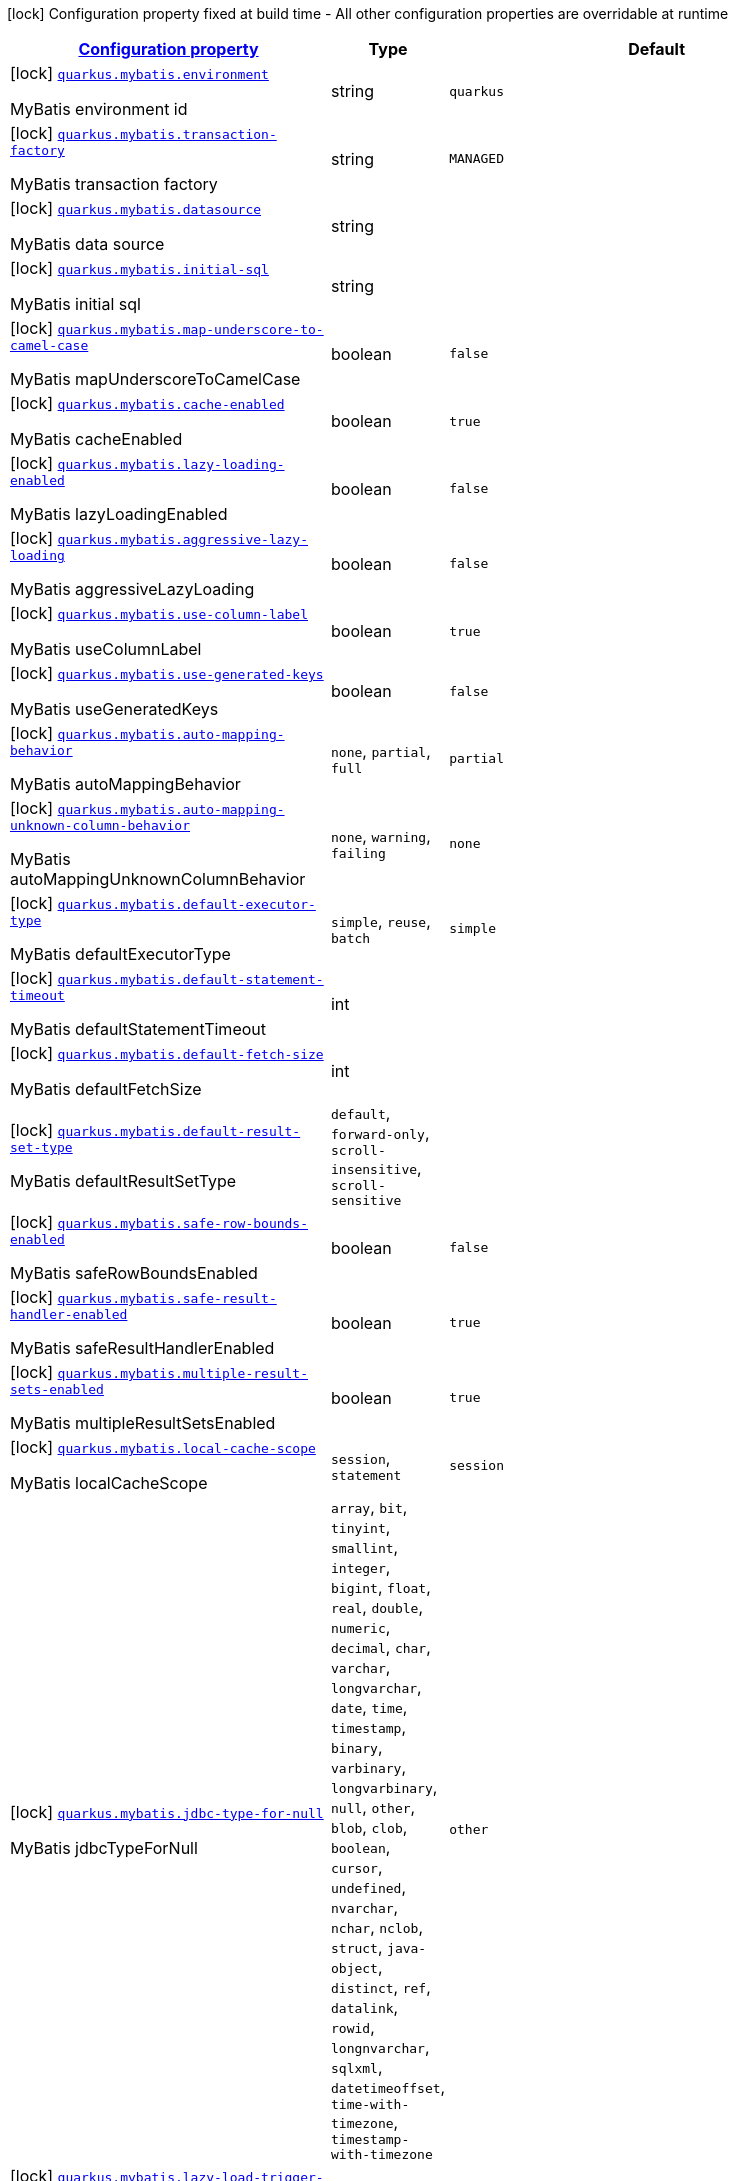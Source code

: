 [.configuration-legend]
icon:lock[title=Fixed at build time] Configuration property fixed at build time - All other configuration properties are overridable at runtime
[.configuration-reference.searchable, cols="80,.^10,.^10"]
|===

h|[[quarkus-mybatis_configuration]]link:#quarkus-mybatis_configuration[Configuration property]

h|Type
h|Default

a|icon:lock[title=Fixed at build time] [[quarkus-mybatis_quarkus.mybatis.environment]]`link:#quarkus-mybatis_quarkus.mybatis.environment[quarkus.mybatis.environment]`

[.description]
--
MyBatis environment id
--|string 
|`quarkus`


a|icon:lock[title=Fixed at build time] [[quarkus-mybatis_quarkus.mybatis.transaction-factory]]`link:#quarkus-mybatis_quarkus.mybatis.transaction-factory[quarkus.mybatis.transaction-factory]`

[.description]
--
MyBatis transaction factory
--|string 
|`MANAGED`


a|icon:lock[title=Fixed at build time] [[quarkus-mybatis_quarkus.mybatis.datasource]]`link:#quarkus-mybatis_quarkus.mybatis.datasource[quarkus.mybatis.datasource]`

[.description]
--
MyBatis data source
--|string 
|


a|icon:lock[title=Fixed at build time] [[quarkus-mybatis_quarkus.mybatis.initial-sql]]`link:#quarkus-mybatis_quarkus.mybatis.initial-sql[quarkus.mybatis.initial-sql]`

[.description]
--
MyBatis initial sql
--|string 
|


a|icon:lock[title=Fixed at build time] [[quarkus-mybatis_quarkus.mybatis.map-underscore-to-camel-case]]`link:#quarkus-mybatis_quarkus.mybatis.map-underscore-to-camel-case[quarkus.mybatis.map-underscore-to-camel-case]`

[.description]
--
MyBatis mapUnderscoreToCamelCase
--|boolean 
|`false`


a|icon:lock[title=Fixed at build time] [[quarkus-mybatis_quarkus.mybatis.cache-enabled]]`link:#quarkus-mybatis_quarkus.mybatis.cache-enabled[quarkus.mybatis.cache-enabled]`

[.description]
--
MyBatis cacheEnabled
--|boolean 
|`true`


a|icon:lock[title=Fixed at build time] [[quarkus-mybatis_quarkus.mybatis.lazy-loading-enabled]]`link:#quarkus-mybatis_quarkus.mybatis.lazy-loading-enabled[quarkus.mybatis.lazy-loading-enabled]`

[.description]
--
MyBatis lazyLoadingEnabled
--|boolean 
|`false`


a|icon:lock[title=Fixed at build time] [[quarkus-mybatis_quarkus.mybatis.aggressive-lazy-loading]]`link:#quarkus-mybatis_quarkus.mybatis.aggressive-lazy-loading[quarkus.mybatis.aggressive-lazy-loading]`

[.description]
--
MyBatis aggressiveLazyLoading
--|boolean 
|`false`


a|icon:lock[title=Fixed at build time] [[quarkus-mybatis_quarkus.mybatis.use-column-label]]`link:#quarkus-mybatis_quarkus.mybatis.use-column-label[quarkus.mybatis.use-column-label]`

[.description]
--
MyBatis useColumnLabel
--|boolean 
|`true`


a|icon:lock[title=Fixed at build time] [[quarkus-mybatis_quarkus.mybatis.use-generated-keys]]`link:#quarkus-mybatis_quarkus.mybatis.use-generated-keys[quarkus.mybatis.use-generated-keys]`

[.description]
--
MyBatis useGeneratedKeys
--|boolean 
|`false`


a|icon:lock[title=Fixed at build time] [[quarkus-mybatis_quarkus.mybatis.auto-mapping-behavior]]`link:#quarkus-mybatis_quarkus.mybatis.auto-mapping-behavior[quarkus.mybatis.auto-mapping-behavior]`

[.description]
--
MyBatis autoMappingBehavior
--|`none`, `partial`, `full` 
|`partial`


a|icon:lock[title=Fixed at build time] [[quarkus-mybatis_quarkus.mybatis.auto-mapping-unknown-column-behavior]]`link:#quarkus-mybatis_quarkus.mybatis.auto-mapping-unknown-column-behavior[quarkus.mybatis.auto-mapping-unknown-column-behavior]`

[.description]
--
MyBatis autoMappingUnknownColumnBehavior
--|`none`, `warning`, `failing` 
|`none`


a|icon:lock[title=Fixed at build time] [[quarkus-mybatis_quarkus.mybatis.default-executor-type]]`link:#quarkus-mybatis_quarkus.mybatis.default-executor-type[quarkus.mybatis.default-executor-type]`

[.description]
--
MyBatis defaultExecutorType
--|`simple`, `reuse`, `batch` 
|`simple`


a|icon:lock[title=Fixed at build time] [[quarkus-mybatis_quarkus.mybatis.default-statement-timeout]]`link:#quarkus-mybatis_quarkus.mybatis.default-statement-timeout[quarkus.mybatis.default-statement-timeout]`

[.description]
--
MyBatis defaultStatementTimeout
--|int 
|


a|icon:lock[title=Fixed at build time] [[quarkus-mybatis_quarkus.mybatis.default-fetch-size]]`link:#quarkus-mybatis_quarkus.mybatis.default-fetch-size[quarkus.mybatis.default-fetch-size]`

[.description]
--
MyBatis defaultFetchSize
--|int 
|


a|icon:lock[title=Fixed at build time] [[quarkus-mybatis_quarkus.mybatis.default-result-set-type]]`link:#quarkus-mybatis_quarkus.mybatis.default-result-set-type[quarkus.mybatis.default-result-set-type]`

[.description]
--
MyBatis defaultResultSetType
--|`default`, `forward-only`, `scroll-insensitive`, `scroll-sensitive` 
|


a|icon:lock[title=Fixed at build time] [[quarkus-mybatis_quarkus.mybatis.safe-row-bounds-enabled]]`link:#quarkus-mybatis_quarkus.mybatis.safe-row-bounds-enabled[quarkus.mybatis.safe-row-bounds-enabled]`

[.description]
--
MyBatis safeRowBoundsEnabled
--|boolean 
|`false`


a|icon:lock[title=Fixed at build time] [[quarkus-mybatis_quarkus.mybatis.safe-result-handler-enabled]]`link:#quarkus-mybatis_quarkus.mybatis.safe-result-handler-enabled[quarkus.mybatis.safe-result-handler-enabled]`

[.description]
--
MyBatis safeResultHandlerEnabled
--|boolean 
|`true`


a|icon:lock[title=Fixed at build time] [[quarkus-mybatis_quarkus.mybatis.multiple-result-sets-enabled]]`link:#quarkus-mybatis_quarkus.mybatis.multiple-result-sets-enabled[quarkus.mybatis.multiple-result-sets-enabled]`

[.description]
--
MyBatis multipleResultSetsEnabled
--|boolean 
|`true`


a|icon:lock[title=Fixed at build time] [[quarkus-mybatis_quarkus.mybatis.local-cache-scope]]`link:#quarkus-mybatis_quarkus.mybatis.local-cache-scope[quarkus.mybatis.local-cache-scope]`

[.description]
--
MyBatis localCacheScope
--|`session`, `statement` 
|`session`


a|icon:lock[title=Fixed at build time] [[quarkus-mybatis_quarkus.mybatis.jdbc-type-for-null]]`link:#quarkus-mybatis_quarkus.mybatis.jdbc-type-for-null[quarkus.mybatis.jdbc-type-for-null]`

[.description]
--
MyBatis jdbcTypeForNull
--|`array`, `bit`, `tinyint`, `smallint`, `integer`, `bigint`, `float`, `real`, `double`, `numeric`, `decimal`, `char`, `varchar`, `longvarchar`, `date`, `time`, `timestamp`, `binary`, `varbinary`, `longvarbinary`, `null`, `other`, `blob`, `clob`, `boolean`, `cursor`, `undefined`, `nvarchar`, `nchar`, `nclob`, `struct`, `java-object`, `distinct`, `ref`, `datalink`, `rowid`, `longnvarchar`, `sqlxml`, `datetimeoffset`, `time-with-timezone`, `timestamp-with-timezone` 
|`other`


a|icon:lock[title=Fixed at build time] [[quarkus-mybatis_quarkus.mybatis.lazy-load-trigger-methods]]`link:#quarkus-mybatis_quarkus.mybatis.lazy-load-trigger-methods[quarkus.mybatis.lazy-load-trigger-methods]`

[.description]
--
MyBatis lazyLoadTriggerMethods
--|list of string 
|`equals,clone,hashCode,toString`


a|icon:lock[title=Fixed at build time] [[quarkus-mybatis_quarkus.mybatis.default-scripting-language]]`link:#quarkus-mybatis_quarkus.mybatis.default-scripting-language[quarkus.mybatis.default-scripting-language]`

[.description]
--
MyBatis defaultScriptingLanguage
--|string 
|`org.apache.ibatis.scripting.xmltags.XMLLanguageDriver`


a|icon:lock[title=Fixed at build time] [[quarkus-mybatis_quarkus.mybatis.default-enum-type-handler]]`link:#quarkus-mybatis_quarkus.mybatis.default-enum-type-handler[quarkus.mybatis.default-enum-type-handler]`

[.description]
--
MyBatis defaultEnumTypeHandler
--|string 
|`org.apache.ibatis.type.EnumTypeHandler`


a|icon:lock[title=Fixed at build time] [[quarkus-mybatis_quarkus.mybatis.call-setters-on-nulls]]`link:#quarkus-mybatis_quarkus.mybatis.call-setters-on-nulls[quarkus.mybatis.call-setters-on-nulls]`

[.description]
--
MyBatis callSettersOnNulls
--|boolean 
|`false`


a|icon:lock[title=Fixed at build time] [[quarkus-mybatis_quarkus.mybatis.return-instance-for-empty-row]]`link:#quarkus-mybatis_quarkus.mybatis.return-instance-for-empty-row[quarkus.mybatis.return-instance-for-empty-row]`

[.description]
--
MyBatis returnInstanceForEmptyRow
--|boolean 
|`false`


a|icon:lock[title=Fixed at build time] [[quarkus-mybatis_quarkus.mybatis.log-prefix]]`link:#quarkus-mybatis_quarkus.mybatis.log-prefix[quarkus.mybatis.log-prefix]`

[.description]
--
MyBatis logPrefix
--|string 
|


a|icon:lock[title=Fixed at build time] [[quarkus-mybatis_quarkus.mybatis.log-impl]]`link:#quarkus-mybatis_quarkus.mybatis.log-impl[quarkus.mybatis.log-impl]`

[.description]
--
MyBatis logImpl
--|string 
|


a|icon:lock[title=Fixed at build time] [[quarkus-mybatis_quarkus.mybatis.proxy-factory]]`link:#quarkus-mybatis_quarkus.mybatis.proxy-factory[quarkus.mybatis.proxy-factory]`

[.description]
--
MyBatis proxyFactory
--|string 
|`JAVASSIST`


a|icon:lock[title=Fixed at build time] [[quarkus-mybatis_quarkus.mybatis.vfs-impl]]`link:#quarkus-mybatis_quarkus.mybatis.vfs-impl[quarkus.mybatis.vfs-impl]`

[.description]
--
MyBatis vfsImpl
--|string 
|


a|icon:lock[title=Fixed at build time] [[quarkus-mybatis_quarkus.mybatis.use-actual-param-name]]`link:#quarkus-mybatis_quarkus.mybatis.use-actual-param-name[quarkus.mybatis.use-actual-param-name]`

[.description]
--
MyBatis useActualParamName
--|boolean 
|`true`


a|icon:lock[title=Fixed at build time] [[quarkus-mybatis_quarkus.mybatis.configuration-factory]]`link:#quarkus-mybatis_quarkus.mybatis.configuration-factory[quarkus.mybatis.configuration-factory]`

[.description]
--
MyBatis configurationFactory
--|string 
|


a|icon:lock[title=Fixed at build time] [[quarkus-mybatis_quarkus.mybatis.shrink-whitespaces-in-sql]]`link:#quarkus-mybatis_quarkus.mybatis.shrink-whitespaces-in-sql[quarkus.mybatis.shrink-whitespaces-in-sql]`

[.description]
--
MyBatis shrinkWhitespacesInSql
--|boolean 
|`false`


a|icon:lock[title=Fixed at build time] [[quarkus-mybatis_quarkus.mybatis.default-sql-provider-type]]`link:#quarkus-mybatis_quarkus.mybatis.default-sql-provider-type[quarkus.mybatis.default-sql-provider-type]`

[.description]
--
MyBatis defaultSqlProviderType
--|string 
|

|===